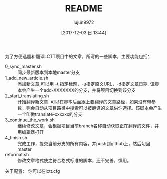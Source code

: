 #+TITLE: README
#+AUTHOR: lujun9972
#+TAGS: lctt-scripts
#+DATE: [2017-12-03 日 13:44]
#+LANGUAGE:  zh-CN
#+OPTIONS:  H:6 num:nil toc:t \n:nil ::t |:t ^:nil -:nil f:t *:t <:nil

为了方便选题和翻译LCTT项目中的文章，所写的一些脚本，主要功能包括：

+ 0_sync_master.sh :: 同步最新版本到本地master分支
+ 1_add_new_article.sh :: 添加新文章,可以用 -t 指定标题，-u指定原文URL，-d指定文章日期. 该脚本会产生一个add-XXXXXXX的分支，并将项目切换到该分支
+ 2_start_translating.sh :: 开始翻译新文章. 可以在脚本后面跟上要翻译的文章路径，如果没有带参数，则会自动从项目路径中搜索可以被翻译的文章供你选择。该脚本会产生一个叫做translate-xxxxxx的分支
+ 3_continue_the_work.sh :: 继续修改文章，会根据项目当前branch名称自动获取正在翻译的文件，并用编辑器打开
+ 4_finish.sh :: 完成工作，提交当前分支的所有内容，并push到github上，然后切回master
+ reformat.sh :: 修改文章格式使之符合格式标准的脚本，还不完善，慎用。

关于配置：
你可以在lctt.cfg
